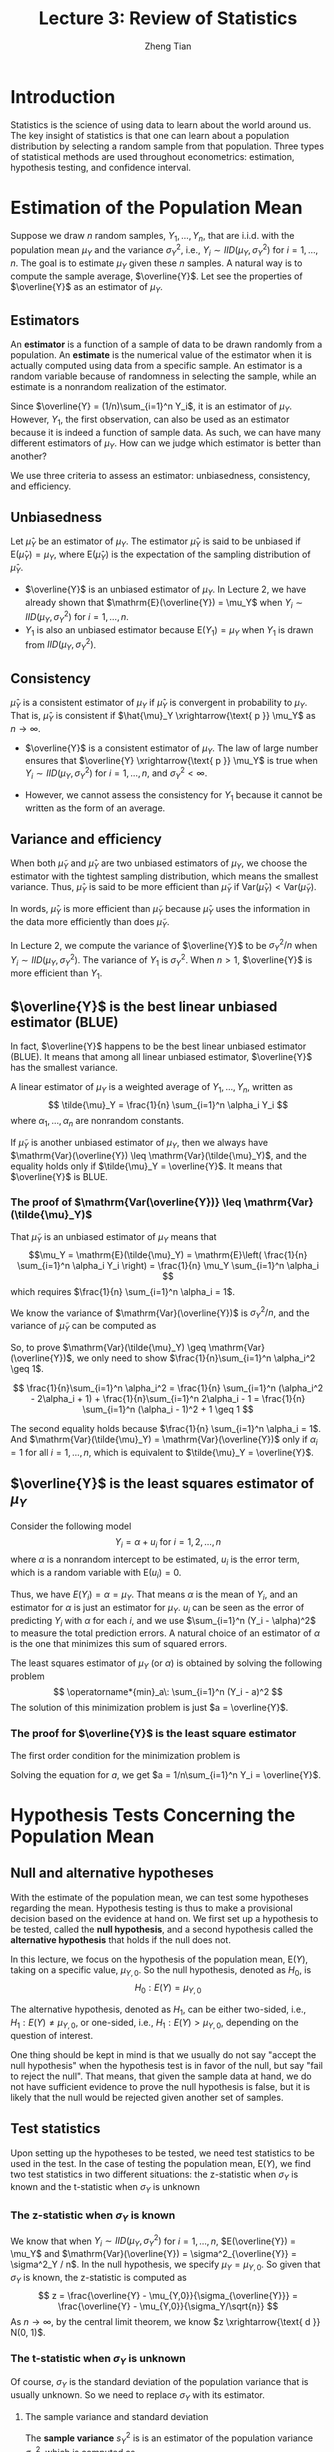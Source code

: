 #+TITLE: Lecture 3: Review of Statistics
#+AUTHOR: Zheng Tian
#+DATE:
#+OPTIONS: toc:2 H:3 num:2
# #+OPTIONS: tex:dvipng
#+PROPERTY: header-args:R  :session my-r-session

#+HTML_HEAD: <link rel="stylesheet" type="text/css" href="../../../css/readtheorg.css" />

#+LATEX_CLASS: article
#+LATEX_CLASS_OPTIONS: [a4paper,11pt]
#+LATEX_HEADER: \usepackage[margin=1in]{geometry}
#+LATEX_HEADER: \usepackage{setspace}
#+LATEX_HEADER: \onehalfspacing
#+LATEX_HEADER: \usepackage{parskip}
#+LATEX_HEADER: \usepackage{amsthm}
#+LATEX_HEADER: \usepackage{amsmath}
#+LATEX_HEADER: \usepackage{mathtools}
#+LATEX_HEADER: \usepackage{hyperref}
#+LATEX_HEADER: \usepackage{graphicx}
#+LATEX_HEADER: \usepackage{tabularx}
#+LATEX_HEADER: \usepackage{booktabs}
#+LATEX_HEADER: \hypersetup{colorlinks,citecolor=black,filecolor=black,linkcolor=black,urlcolor=black}
#+LATEX_HEADER: \newtheorem{definition}{Definition}
#+LATEX_HEADER: \newtheorem{theorem}{Theorem}
#+LATEX_HEADER: \newcommand{\rarrowd}[1]{\xrightarrow{\text{ \textit #1 }}}
#+LATEX_HEADER: \DeclareMathOperator*{\plim}{plim}
#+LATEX_HEADER: \newcommand{\plimn}{\plim_{n \rightarrow \infty}}

* Introduction

Statistics is the science of using data to learn about the world
around us. The key insight of statistics is that one can learn about a
population distribution by selecting a random sample from that
population. Three types of statistical methods are used throughout
econometrics: estimation, hypothesis testing, and confidence
interval. 


* Estimation of the Population Mean

Suppose we draw $n$ random samples, $Y_1, \ldots, Y_n$, that are
i.i.d. with the population mean $\mu_Y$ and the variance $\sigma^2_Y$,
i.e., $Y_i \sim IID(\mu_Y, \sigma^2_Y)$ for $i=1, \ldots, n$. The goal
is to estimate $\mu_Y$ given these $n$ samples. A natural way is to
compute the sample average, $\overline{Y}$. Let see the properties of
$\overline{Y}$ as an estimator of $\mu_Y$.

** Estimators

An *estimator* is a function of a sample of data to be drawn randomly
from a population. An *estimate* is the numerical value of the
estimator when it is actually computed using data from a specific
sample. An estimator is a random variable because of randomness in
selecting the sample, while an estimate is a nonrandom realization of
the estimator. 

Since $\overline{Y} = (1/n)\sum_{i=1}^n Y_i$, it is an estimator of
$\mu_Y$. However, $Y_1$, the first observation, can also be used as an
estimator because it is indeed a function of sample data. As such, we
can have many different estimators of $\mu_Y$. How can we judge which
estimator is better than another?

We use three criteria to assess an estimator: unbiasedness,
consistency, and efficiency. 

** Unbiasedness

Let $\hat{\mu}_Y$ be an estimator of $\mu_Y$. The estimator
$\hat{\mu}_Y$ is said to be unbiased if $\mathrm{E}(\hat{\mu}_Y) =
\mu_Y$, where $\mathrm{E}(\hat{\mu}_Y)$ is the expectation of the
sampling distribution of $\hat{\mu}_Y$.

- $\overline{Y}$ is an unbiased estimator of $\mu_Y$. In Lecture 2, we
  have already shown that $\mathrm{E}(\overline{Y}) = \mu_Y$ when $Y_i
  \sim IID(\mu_Y, \sigma^2_Y)$ for $i=1, \ldots, n$.
- $Y_1$ is also an unbiased estimator because $\mathrm{E}(Y_1) =
  \mu_Y$ when $Y_1$ is drawn from $IID(\mu_Y, \sigma^2_Y)$.

** Consistency

$\hat \mu_Y$ is a consistent estimator of $\mu_Y$ if $\hat{\mu}_Y$ is
convergent in probability to $\mu_Y$. That is, $\hat{\mu}_Y$ is
consistent if $\hat{\mu}_Y \xrightarrow{\text{ p }} \mu_Y$ as $n
\rightarrow \infty$. 

- $\overline{Y}$ is a consistent estimator of $\mu_Y$. The law of large
  number ensures that $\overline{Y} \xrightarrow{\text{ p }} \mu_Y$ is
  true when $Y_i \sim IID(\mu_Y, \sigma^2_Y)$ for $i=1, \ldots, n$, and $\sigma^2_Y <
  \infty$. 

- However, we cannot assess the consistency for $Y_1$ because it cannot
  be written as the form of an average. 

** Variance and efficiency

When both $\tilde{\mu}_Y$ and $\hat{\mu}_Y$ are two unbiased
estimators of $\mu_Y$, we choose the estimator with the tightest
sampling distribution, which means the smallest variance. Thus,
$\hat{\mu}_Y$ is said to be more efficient than $\tilde{\mu}_Y$ if
$\mathrm{Var}(\hat{\mu}_Y) < \mathrm{Var}(\tilde{\mu}_Y)$.

In words, $\hat{\mu}_Y$ is more efficient than $\tilde{\mu}_Y$
because $\hat{\mu}_Y$ uses the information in the data more
efficiently than does $\tilde{\mu}_Y$. 

In Lecture 2, we compute the variance of $\overline{Y}$ to be
$\sigma^2_Y / n$ when $Y_i \sim IID(\mu_Y, \sigma^2_Y)$. The variance
of $Y_1$ is $\sigma^2_Y$. When $n > 1$, $\overline{Y}$ is more
efficient than $Y_1$. 

** $\overline{Y}$ is the best linear unbiased estimator (BLUE)

In fact, $\overline{Y}$ happens to be the best linear unbiased
estimator (BLUE). It means that among all linear unbiased estimator,
$\overline{Y}$ has the smallest variance. 

A linear estimator of $\mu_Y$ is a weighted average of $Y_1, \ldots,
Y_n$, written as
\[ \tilde{\mu}_Y = \frac{1}{n} \sum_{i=1}^n \alpha_i Y_i \]
where $\alpha_1, \ldots, \alpha_n$ are nonrandom constants. 

If $\tilde{\mu}_Y$ is another unbiased estimator of $\mu_Y$, then we
always have $\mathrm{Var}(\overline{Y}) \leq
\mathrm{Var}(\tilde{\mu}_Y)$, and the equality holds only if
$\tilde{\mu}_Y = \overline{Y}$. It means that $\overline{Y}$ is BLUE.

*** The proof of $\mathrm{Var(\overline{Y})} \leq \mathrm{Var}(\tilde{\mu}_Y)$

That $\tilde{\mu}_Y$ is an unbiased estimator of $\mu_Y$ means that
\[\mu_Y = \mathrm{E}(\tilde{\mu}_Y) = \mathrm{E}\left( \frac{1}{n} \sum_{i=1}^n \alpha_i
Y_i \right) = \frac{1}{n} \mu_Y \sum_{i=1}^n \alpha_i \]
which requires $\frac{1}{n} \sum_{i=1}^n \alpha_i = 1$. 

We know the variance of $\mathrm{Var}(\overline{Y})$ is
$\sigma^2_Y / n$, and the variance of $\tilde{\mu}_Y$ can be computed as
\begin{equation*}
\mathrm{Var}(\tilde{\mu}_Y) = \frac{1}{n^2} \sum_{i=1}^n \alpha_i^2 \mathrm{Var}(Y_i) = \frac{\sigma^2_Y}{n^2} \sum_{i=1}^n \alpha_i^2 
\end{equation*}
So, to prove $\mathrm{Var}(\tilde{\mu}_Y) \geq
\mathrm{Var}(\overline{Y})$, we only need to show
$\frac{1}{n}\sum_{i=1}^n \alpha_i^2 \geq 1$.  

\[
\frac{1}{n}\sum_{i=1}^n \alpha_i^2 = \frac{1}{n} \sum_{i=1}^n
(\alpha_i^2 - 2\alpha_i + 1) + \frac{1}{n}\sum_{i=1}^n 2\alpha_i - 1 =
\frac{1}{n} \sum_{i=1}^n (\alpha_i - 1)^2 + 1 \geq 1 \] 

The second equality holds because $\frac{1}{n} \sum_{i=1}^n \alpha_i =
1$.  And $\mathrm{Var}(\tilde{\mu}_Y) = \mathrm{Var}(\overline{Y})$
only if $\alpha_i = 1$ for all $i=1, \ldots, n$, which is equivalent
to $\tilde{\mu}_Y = \overline{Y}$.

** $\overline{Y}$ is the least squares estimator of $\mu_Y$

Consider the following model
  \[ Y_i = \alpha + u_i \text{ for } i = 1, 2, \ldots, n \]
where $\alpha$ is a nonrandom intercept to be estimated, $u_i$ is
the error term, which is a random variable with $\mathrm{E}(u_i) = 0$. 

Thus, we have $E(Y_i) = \alpha = \mu_Y$. That means $\alpha$ is the
mean of $Y_i$, and an estimator for $\alpha$ is just an estimator for
$\mu_Y$. $u_i$ can be seen as the error of predicting $Y_i$ with
$\alpha$ for each $i$, and we use $\sum_{i=1}^n (Y_i - \alpha)^2$ to
measure the total prediction errors. A natural choice of an estimator
of $\alpha$ is the one that minimizes this sum of squared errors. 

The least squares estimator of $\mu_Y$ (or $\alpha$) is obtained by
solving the following problem
  \[ \operatorname*{min}_a\: \sum_{i=1}^n (Y_i - a)^2 \]
The solution of this minimization problem is just $a = \overline{Y}$. 

*** The proof for $\overline{Y}$ is the least square estimator

The first order condition for the minimization problem is
\begin{equation*}
  \frac{d}{da}\sum_{i=1}^n (Y_i - a)^2 = -2\sum_{i=1}^n(Y_i - a) = -2\sum_{i=1}^n Y_i+ 2n a = 0      
\end{equation*}
Solving the equation for $a$, we get $a = 1/n\sum_{i=1}^n Y_i = \overline{Y}$.


* Hypothesis Tests Concerning the Population Mean

** Null and alternative hypotheses

With the estimate of the population mean, we can test some hypotheses
regarding the mean. Hypothesis testing is thus to make a provisional
decision based on the evidence at hand on. We first set up a
hypothesis to be tested, called the *null hypothesis*, and a second
hypothesis called the *alternative hypothesis* that holds if the null
does not. 

In this lecture, we focus on the hypothesis of the population mean,
$\mathrm{E}(Y)$, taking on a specific value, $\mu_{Y,0}$. So the null
hypothesis, denoted as $H_0$, is
\[ H_0: E(Y) = \mu_{Y,0}  \]

The alternative hypothesis, denoted as $H_1$, can be either two-sided,
i.e., $H_1: E(Y) \neq \mu_{Y,0}$, or one-sided, i.e., $H_1: E(Y) >
\mu_{Y,0}$, depending on the question of interest. 

One thing should be kept in mind is that we usually do not say "accept
the null hypothesis" when the hypothesis test is in favor of the null,
but say "fail to reject the null". That means, that given the sample
data at hand, we do not have sufficient evidence to prove the null
hypothesis is false, but it is likely that the null would be rejected
given another set of samples.

** Test statistics

Upon setting up the hypotheses to be tested, we need test statistics to be
used in the test. In the case of testing the population mean,
$\mathrm{E}(Y)$, we find two test statistics in two different
situations: the z-statistic when $\sigma_Y$ is known and the
t-statistic when $\sigma_Y$ is unknown

*** The z-statistic when $\sigma_Y$ is known

We know that when $Y_i \sim IID(\mu_Y, \sigma^2_Y)$ for $i=1, \ldots,
n$, $E(\overline{Y}) = \mu_Y$ and
$\mathrm{Var}(\overline{Y}) = \sigma^2_{\overline{Y}} = \sigma^2_Y /
n$. In the null hypothesis, we specify $\mu_Y = \mu_{Y,0}$. So given
that $\sigma_Y$ is known, the
z-statistic is computed as 
\[ z = \frac{\overline{Y} -
  \mu_{Y,0}}{\sigma_{\overline{Y}}} = \frac{\overline{Y} -
  \mu_{Y,0}}{\sigma_Y/\sqrt{n}} \]
As $n \rightarrow \infty$, by the central limit theorem, we know $z
\xrightarrow{\text{ d }} N(0, 1)$. 

*** The t-statistic when $\sigma_Y$ is unknown

Of course, $\sigma_Y$ is the standard deviation of the population
variance that is usually unknown. So we need to replace $\sigma_Y$
with its estimator. 

**** The sample variance and standard deviation

The *sample variance* $s^2_Y$ is is an estimator of the population
variance $\sigma^2_Y$, which is computed as
  \[ s^2_Y = \frac{1}{n-1}\sum^n_{i=1} (Y_i - \overline{Y})^2 \]
The *sample standard deviation*, $s_Y$, is the square root of $s^2_Y$. 

We can prove that the sample variance, $s^2_Y$, is a consistent estimator of the
population variance, that is, as $n \rightarrow \infty$, $s^2_Y
\xrightarrow{\text{ p }} \sigma^2_Y$. (See the proof in
Appendix 3.3.)

**** The standard error of $\overline{Y}$

The standard error of $\overline{Y}$, denoted as $SE(\overline{Y})$ or
$\hat{\sigma}_{\overline{Y}}$, is an estimator of the standard
deviation of $\overline{Y}$,
$\sigma_{\overline{Y}}=\sigma_Y/\sqrt{n}$, with $s_Y$ replacing
$\sigma_Y$. 
\[ SE(\overline{Y}) = \hat{\sigma}_{\overline{Y}} =
\frac{s_Y}{\sqrt{n}} \]

**** The t-statistic

When $\sigma_Y$ is unknown, by replacing $\sigma_Y$ with $s_Y$, we
have the t statistic 
  \[ t = \frac{\overline{Y} - \mu_{Y,0}}{SE(\overline{Y})} =
  \frac{\overline{Y} - \mu_{Y,0}}{s_Y/\sqrt{n}} \] 

- The asymptotic distribution of the t statistic is $N(0, 1)$ because
  $s_Y$ is a consistent estimator of $\sigma_Y$. 

- When $Y_i$ for $i=1, \ldots, n$ are i.i.d. from $N(\mu_Y,
  \sigma_Y^{2})$, we can show that the exact distribution for the
  Student t
  statistic is the Student t distribution with $(n-1)$ degrees of
  freedom. That is
  \[ t \sim t(n-1)  \]
  (See Section 3.6, Page 129, in the textbook for a discussion about the
  reason for t has a t distribution with $n-1$ degree of freedom.)

** Hypothesis testing with a pre-specified significance level

With the null and alternative hypotheses being the goal of the test
and test statistics being the tools, we need a rule to make a
judgment: When can we reject (or fail to reject) the null hypothesis
if the test statistic takes on what values? To do so, we need to first
define some concepts. 

*** Type I and type II errors

A statistical hypothesis test can make two types of mistakes:
- *Type I error*. The null hypothesis is rejected when in fact it is
  true.
- *Type II error*. The null hypothesis is not rejected when in fact it
  is false.

The probability of making a type I error is easier to be identified
and controlled than that of a type II error. So the commonly practiced
rule of judging a hypothesis test concerns avoiding the type I error.

*** The significance level and the critical value

- The *significance level* is the pre-specified probability of type I error.
  Usually, we set the significance level to be $\alpha = 0.05, 0.10,
  \text{ or } 0.01$.

- The *critical value*, denoted as $c_{\alpha}$, is the value of the test statistic for which
  the test rejects the null hypothesis at the given significance
  level. The $N(0, 1)$ critical value for a two-sided test with a 5%
  significance level is 1.96. 
  
- The *rejection rule*.  For a two-sided test, we reject the null
  hypothesis when $|z^{act}| > c_{\alpha}$.

- The rejection rule is easier to be understood with the rejection and
  acceptance region, as shown in Figure [[fig-reject-region]]. The
  *rejection region* is the set of values of the test statistic for
  which the test rejects the null, and the *acceptance region* is the
  vice.

  #+NAME: fig-reject-region
  #+CAPTION: An illustration of a two-sided test
  #+ATTR_LATEX: :width 0.7\textwidth
  #+ATTR_HTML: :width 500
  [[file:figure/fig9_1.png]]

*** The power and the size of the test

- The *size* of the test is the probability that the test actually
  incorrectly rejects the null hypothesis when it is true. That is,
  the size of the test is just the significance level. 

- The *power* of the test is the probability that the test correctly
  rejects the null when the alternative is true. That is,
  $\text{power} = 1 - \mathrm{Pr}(\text{type II error})$

** The p-value

The *p-value*, also called the *significance probability*, is the
probability of drawing a statistic at least as adverse to the null
hypothesis as the one you actually computed in your sample, assuming
the null hypothesis is correct.

The p-value provides more information than the significance level. In
fact, the p-value is also named the marginal significance level, which
the smallest significance level at which you can reject the null
hypothesis. The rejection rule of rejecting the null is then the
$\text{p-value} < \alpha$.

Mathematically, the p-value is computed as

\begin{equation*}
p\text{-value} = 
\begin{cases}
\mathrm{Pr}_{H_0}\left(|z| > |z^{act}|\right)=2\Phi(-|z^{act}|) \text{ when } \sigma_Y \text{ is known} \\
\mathrm{Pr}_{H_0}\left(|t| > |t^{act}|\right)=2\Phi(-|t^{act}|) \text{ when } \sigma_Y \text{ is unknown}
\end{cases}
\end{equation*}

** One-sided alternatives

For a one-sided alternative hypothesis, $H_1: \mathrm{E}(Y) >
\mu_{Y,0}$, we can compute the p-value as
\[ p\text{-value} = \mathrm{Pr}_{H_0}(t > t^{act}) = 1 - \Phi(t^{act}) \]

The $N(0, 1)$ critical value for a one-sided test with a 5%
significance level is 1.64. The rejection region for this test is all
values of the t-statistic exceeding 1.64. 


* Confidence Intervals for the Population Mean

** Definitions

- A *confidence set* is the set of values that contains the true
  population mean $\mu_Y$ with a certain prespecified probability.

- A *confidence level* is the prespecified probability that $\mu_Y$ is
  contained in the confidence set. $\text{confidence level} = 1 -
  \text{significance level}$.

- A *confidence interval* is the confidence set when it is an
  interval. 

- In the case of a two-sided test for $\mu_Y$, we say that a 95%
  confidence interval is an interval constructed so that it contains
  the true value of $\mu_Y$ in 95% of all possible random samples. 

** Constructing a confidence interval based on the t statistic

- Step 1: we compute the t statistic for the two-sided test
   \[ t = \frac{\overline{Y} - \mu_{Y,0}}{SE(\overline{Y})}
   \xrightarrow{\text{ d }} N(0, 1) \]

- Step 2: we know that we fail to reject the null at the 5% level if $|t| <
  1.96$. 

- Step 3: we plug in the definition of $t$ and solving for $|t| \leq 1.96$, we
  get
  \begin{align*}
  -1.96 & \leq \frac{\overline{Y} - \mu_{Y,0}}{SE(\overline{Y})} \leq 1.96 \\
  \overline{Y} - 1.96 SE(\overline{Y}) & \leq \mu_{Y,0} \leq \overline{Y} + 1.96 SE(\overline{Y})
  \end{align*}

  Thus, the 95% confidence interval two-sided confidence interval for
  $\mu_Y$ is 
  \[ \{ \overline{Y} \pm 1.96 SE(\overline{Y}) \} \]

Similarly, we can get 
- 90% confidence interval for $\mu_Y = \{ \overline{Y} \pm 1.64
  SE(\overline{Y}) \}$
- 99% confidence interval for $\mu_Y = \{ \overline{Y} \pm 2.58
  SE(\overline{Y}) \}$


* Comparing Means from Different Populations

** Hypothesis tests for the difference between two means

Now we extend hypothesis testing involving one population mean to that
regarding comparison between two population means. Say, the difference
in earnings between male college graduates and female college
graduates. The basic ideas and procedure in this test is the same as
for testing the single population mean. 

Let $Y_{m, i}$ for $i=1, \ldots, n_m$ be $n_m$ i.i.d. samples from the
population of earnings of male college graduate, i.e., 
\[ Y_{m,i} \sim IID(\mu_m, \sigma^2_m)  \text{ for } i=1,\ldots,n_m \]
and $Y_{w, j}$ for
$j=1, \ldots, n_w$ be $n_w$ i.i.d. samples from the population of
earnings of female college graduate, i.e.,
\[ Y_{w,j} \sim IID(\mu_w, \sigma^2_w)  \text{ for } j=1,\ldots,n_w \]
Also, we assume that $Y_{m,i}$ and $Y_{w,j}$ are independent. 

The hypothesis to be tested is whether the mean earnings for the male and
female graduates differ by a certain amount, that is, 
\[ H_0: \mu_m - \mu_w = d_0,\; \text{ vs. }\: H_1: \mu_m - \mu_w \neq d_0 \]
  
As in the test for the single population mean, we can take the
following steps to test the difference in two population means:
1) Calculate the sample average earnings: $\overline{Y}_m$ for the
   male and $\overline{Y}_w$ for the female. $\overline{Y}_m$ and
   $\overline{Y}_w$ are the unbiased estimators for $\mu_m$ and
   $\mu_w$, respectively.

   As $n_m$ and $n_w$ get large, we know $\overline{Y}_m
   \xrightarrow{\text{ d }} N(\mu_Y, \sigma^2_m/n_m)$, and
   $\overline{Y}_w \xrightarrow{d} N(\mu_w, \sigma^2_w / n_w)$. 

   Given that $\overline{Y}_m - \overline{Y}_w$ is a linear function
   of $\overline{Y}_m$ and $\overline{Y}_w$, and $Y_{m,i}$ and
   $Y_{w,j}$ are independent, we know that 
   \[(\overline{Y}_m - \overline{Y}_w) \xrightarrow{d} N(\mu_m -
   \mu_w,\; \frac{\sigma^2_m}{n_m} + \frac{\sigma^2_w}{n_w}) \]

2) When $\sigma^2_m$ and $\sigma^2_w$ are known, we use the z statistic
   \[ z = \frac{(\overline{Y}_m - \overline{Y}_w) - d_0}{\left(
   \frac{\sigma^2_m}{n_m} + \frac{\sigma^2_w}{n_w} \right)^{1/2}}
   \xrightarrow{\text{ d }} N(0, 1) \]

   When $\sigma^2_m$ and $\sigma^2_w$ are unknown, we the t
   statistic
   \[ t = \frac{(\overline{Y}_m - \overline{Y}_w) -
   d_0}{SE(\overline{Y}_m - \overline{Y}_w)} \xrightarrow{\text{ d }}
   N(0, 1) \] 
   where
   \begin{gather*}
   SE(\overline{Y}_m - \overline{Y}_w) = \left(\frac{s^2_m}{n_m} + \frac{s^2_w}{n_w} \right)^{1/2} \\
   s^2_m = \frac{1}{n_m-1}\sum^{n_m}_{i=1}(Y_{m,i} - \overline{Y}_m)^2 \\
   s^2_w = \frac{1}{n_w-1}\sum^{n_w}_{i=1}(Y_{w,i} - \overline{Y}_w)^2
   \end{gather*}

3) Calculate the p value: The p value for the two-sided test is calculated as 
   \[ p\text{-value} = 2\Phi(-|t|) \]

   For a two-sided test at the 5% significant level, we can reject
   the null hypothesis when the p value is less than 5%, or,
   equivalently, when $|t| > 1.96$. 

** Confidence intervals for the difference between two means

The 95% confidence interval can be constructed as usual based on the t
statistic we have computed above. That is, the 95% confidence interval
for $d = \mu_m - \mu_w$ is
\[ (\overline{Y}_m - \overline{Y}_w) \pm 1.96SE(\overline{Y}_m -
\overline{Y}_w) \]

** Differences-of-Means Estimation of Causal Effects Using Experimental Data

The difference-of-means estimation and hypothesis test can be used in
estimation of causal effect in ideal randomized controlled
experiments (RCE). 

We define the outcome of a RCE to be $Y$ and the binary treatment
variable to be $X$, $X=1$ for the treatment group and $X=0$ for the
control group. Then the causal effect of the treatment can be
conveniently expressed as the difference in the conditional
expectation, 
\[ E(Y \mid X=1) - E(Y \mid X=0)  \]

We can consider the treatment group and the control group to represent two
independent population. Then, we can use the estimation and hypothesis
test regarding the difference between two population means to examine
the causal effect. 


* Scatterplots, the Sample Covariance, and the Sample Correlation

** Scatterplots

Before a formal statistical study, we often first do some exploratory
analysis. Drawing graphs is an important aspect of exploratory data
analysis to visualize the patterns of the variables of
interests. 

A *scatterplot* is a plot of $n$ observations on $X_i$ and $Y_i$, in
which each observation is represented by the point $(X_i,
Y_i)$. Figure [[fig-4-2]] is the scatterplot between test scores and the
student-teacher ratios in the example of California school districts. 

#+NAME: fig-4-2
#+CAPTION: The scatterplot between test scores and student-teacher ratios
#+ATTR_LATEX: :width 0.9\textwidth
#+ATTR_HTML: :width 500
[[file:figure/fig-4-2.png]]

** Sample covariance and correlation

The population covariance and correlation measure the relation between
two random variables $X$ and $Y$ in their population joint probability
distribution. Since they are typically unknown, we use the *sample
covariance* and the *sample correlation coefficient* as their
estimators. 

*** Sample covariance

The *sample covariance*, denoted as $s_{XY}$, is
\[ s_{XY} = \frac{1}{n-1}\sum^n_{i=1}(X_i - \overline{X})(Y_i -
\overline{Y}) \]

*** Sample correlation

The *sample correlation coefficient*, denoted as $r_{XY}$, is
\[ r_{XY} = \frac{s_{XY}}{s_X s_Y} \]
and we have $|r_{XY}| \leq 1$. 

*** Consistency of the sample covariance and correlation

If $(X_i,\, Y_i)$ are i.i.d. and $X_i$ and $Y_i$ have finite fourth
moments, then
\[ s_{XY} \xrightarrow{\text{ p }} \sigma_{XY} \text{ and } r_{XY}
\xrightarrow{\text{ p } } \rho_{XY} \]

*** The correlation coefficient measures the linear association

We should emphasize that the correlation coefficient is a measure of
linear association between $X$ and $Y$. There could be a relationship
with zero correlation coefficient, but is in fact nonlinear, as shown
in Figure [[fig-3-3]]. 

#+NAME: fig-3-3
#+CAPTION: Scatterplots for four hypothetical data sets
#+ATTR_LATEX: :width 0.6\textwidth
#+ATTR_HTML: :width 500
[[file:figure/fig-3-3.png]]
